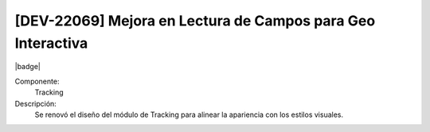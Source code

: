 [DEV-22069] Mejora en Lectura de Campos para Geo Interactiva
-----------------------------------------------------------------

|badge|

.. |badge| raw:: html
   
   <span style="background-color: #4CAF50; color: white; padding: 4px 8px; border-radius: 4px;">Mejora</span>

Componente: 
   Tracking

Descripción: 
  Se renovó el diseño del módulo de Tracking para alinear la apariencia con los estilos visuales.

.. versionchanged:: 10.230.0.0-LTS


